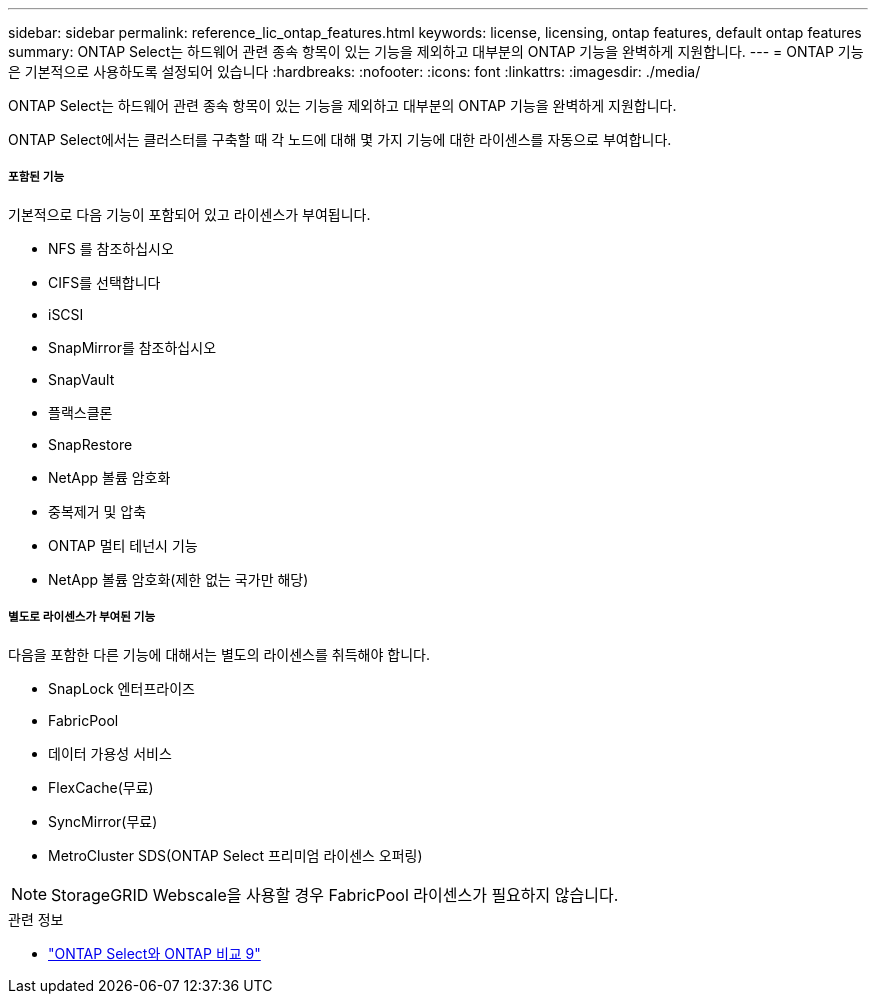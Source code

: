 ---
sidebar: sidebar 
permalink: reference_lic_ontap_features.html 
keywords: license, licensing, ontap features, default ontap features 
summary: ONTAP Select는 하드웨어 관련 종속 항목이 있는 기능을 제외하고 대부분의 ONTAP 기능을 완벽하게 지원합니다. 
---
= ONTAP 기능은 기본적으로 사용하도록 설정되어 있습니다
:hardbreaks:
:nofooter: 
:icons: font
:linkattrs: 
:imagesdir: ./media/


[role="lead"]
ONTAP Select는 하드웨어 관련 종속 항목이 있는 기능을 제외하고 대부분의 ONTAP 기능을 완벽하게 지원합니다.

ONTAP Select에서는 클러스터를 구축할 때 각 노드에 대해 몇 가지 기능에 대한 라이센스를 자동으로 부여합니다.



===== 포함된 기능

기본적으로 다음 기능이 포함되어 있고 라이센스가 부여됩니다.

* NFS 를 참조하십시오
* CIFS를 선택합니다
* iSCSI
* SnapMirror를 참조하십시오
* SnapVault
* 플랙스클론
* SnapRestore
* NetApp 볼륨 암호화
* 중복제거 및 압축
* ONTAP 멀티 테넌시 기능
* NetApp 볼륨 암호화(제한 없는 국가만 해당)




===== 별도로 라이센스가 부여된 기능

다음을 포함한 다른 기능에 대해서는 별도의 라이센스를 취득해야 합니다.

* SnapLock 엔터프라이즈
* FabricPool
* 데이터 가용성 서비스
* FlexCache(무료)
* SyncMirror(무료)
* MetroCluster SDS(ONTAP Select 프리미엄 라이센스 오퍼링)



NOTE: StorageGRID Webscale을 사용할 경우 FabricPool 라이센스가 필요하지 않습니다.

.관련 정보
* link:concept_ots_overview.html#comparing-ontap-select-and-ontap-9["ONTAP Select와 ONTAP 비교 9"]

